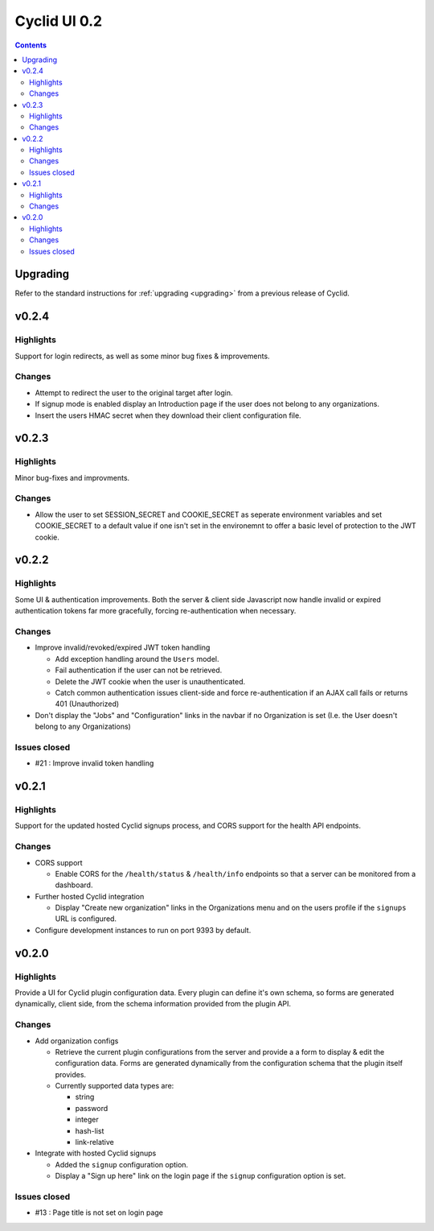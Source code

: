 *************
Cyclid UI 0.2
*************

.. contents::

Upgrading
=========

Refer to the standard instructions for :ref:`upgrading <upgrading>` from a
previous release of Cyclid.

v0.2.4
======

Highlights
----------

Support for login redirects, as well as some minor bug fixes & improvements.

Changes
-------

- Attempt to redirect the user to the original target after login.
- If signup mode is enabled display an Introduction page if the user does not
  belong to any organizations.
- Insert the users HMAC secret when they download their client configuration
  file.

v0.2.3
======

Highlights
----------

Minor bug-fixes and improvments.

Changes
-------

- Allow the user to set SESSION_SECRET and COOKIE_SECRET as seperate
  environment variables and set COOKIE_SECRET to a default value if one isn't
  set in the environemnt to offer a basic level of protection to the JWT
  cookie.

v0.2.2
======

Highlights
----------

Some UI & authentication improvements. Both the server & client side
Javascript now handle invalid or expired authentication tokens far more
gracefully, forcing re-authentication when necessary.

Changes
-------

- Improve invalid/revoked/expired JWT token handling

  * Add exception handling around the ``Users`` model.
  * Fail authentication if the user can not be retrieved.
  * Delete the JWT cookie when the user is unauthenticated.
  * Catch common authentication issues client-side and force re-authentication
    if an AJAX call fails or returns 401 (Unauthorized)

- Don't display the "Jobs" and "Configuration" links in the navbar if no
  Organization is set (I.e. the User doesn't belong to any Organizations)

Issues closed
-------------

- #21 : Improve invalid token handling

v0.2.1
======

Highlights
----------

Support for the updated hosted Cyclid signups process, and CORS support for
the health API endpoints.

Changes
-------

- CORS support

  * Enable CORS for the ``/health/status`` & ``/health/info`` endpoints so that
    a server can be monitored from a dashboard.

- Further hosted Cyclid integration

  * Display "Create new organization" links in the Organizations menu and on the
    users profile if the ``signups`` URL is configured.

- Configure development instances to run on port 9393 by default.

v0.2.0
======

Highlights
----------

Provide a UI for Cyclid plugin configuration data. Every plugin can define it's
own schema, so forms are generated dynamically, client side, from the schema
information provided from the plugin API.

Changes
-------

- Add organization configs

  * Retrieve the current plugin configurations from the server and provide a
    a form to display & edit the configuration data. Forms are generated
    dynamically from the configuration schema that the plugin itself provides.
  * Currently supported data types are:

    - string
    - password
    - integer
    - hash-list
    - link-relative

- Integrate with hosted Cyclid signups

  * Added the ``signup`` configuration option.
  * Display a "Sign up here" link on the login page if the ``signup``
    configuration option is set.

Issues closed
-------------

- #13 : Page title is not set on login page
